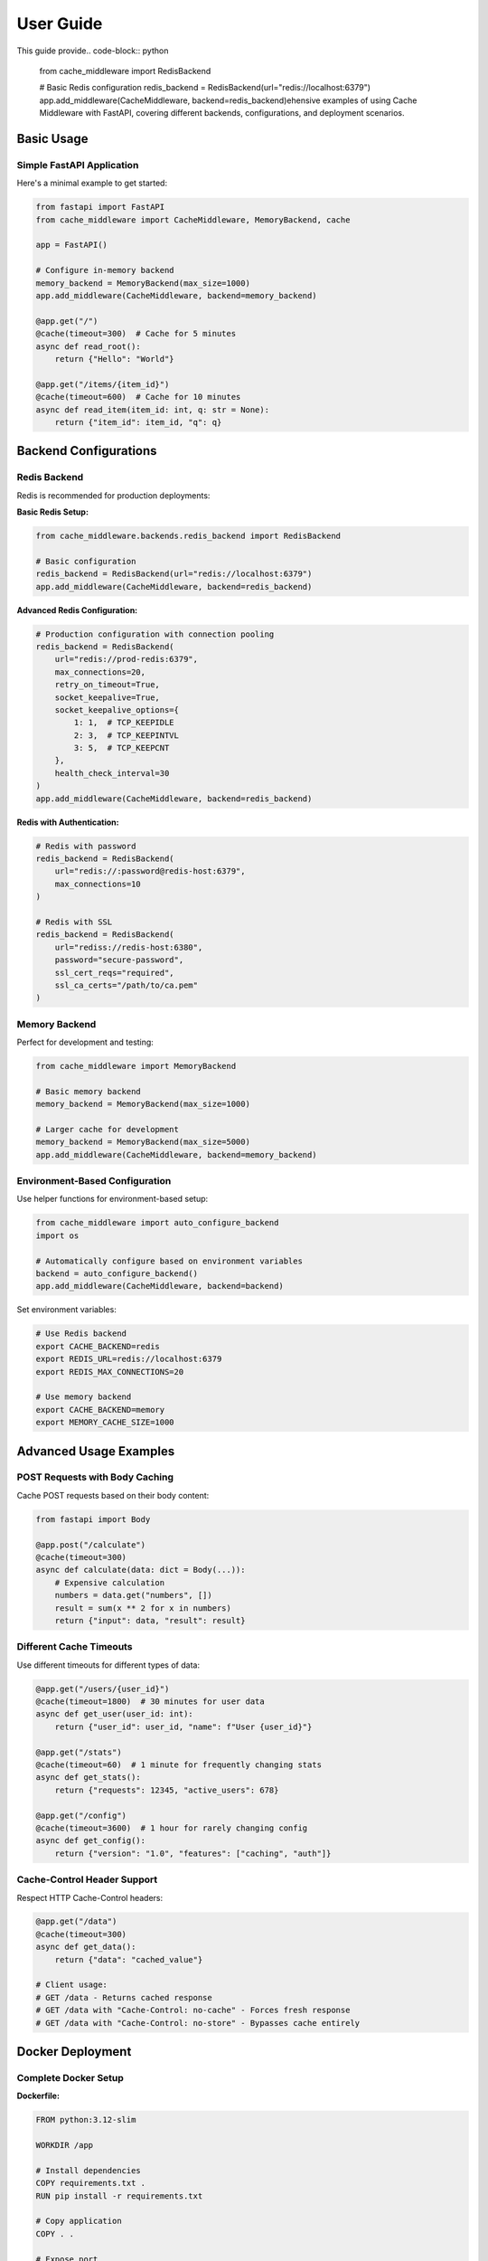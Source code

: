User Guide
==========

This guide provide.. code-block:: python

   from cache_middleware import RedisBackend

   # Basic Redis configuration
   redis_backend = RedisBackend(url="redis://localhost:6379")
   app.add_middleware(CacheMiddleware, backend=redis_backend)ehensive examples of using Cache Middleware with FastAPI, covering different backends, configurations, and deployment scenarios.

Basic Usage
-----------

Simple FastAPI Application
~~~~~~~~~~~~~~~~~~~~~~~~~~~

Here's a minimal example to get started:

.. code-block:: python

   from fastapi import FastAPI
   from cache_middleware import CacheMiddleware, MemoryBackend, cache

   app = FastAPI()

   # Configure in-memory backend
   memory_backend = MemoryBackend(max_size=1000)
   app.add_middleware(CacheMiddleware, backend=memory_backend)

   @app.get("/")
   @cache(timeout=300)  # Cache for 5 minutes
   async def read_root():
       return {"Hello": "World"}

   @app.get("/items/{item_id}")
   @cache(timeout=600)  # Cache for 10 minutes
   async def read_item(item_id: int, q: str = None):
       return {"item_id": item_id, "q": q}

Backend Configurations
----------------------

Redis Backend
~~~~~~~~~~~~~

Redis is recommended for production deployments:

**Basic Redis Setup:**

.. code-block:: python

   from cache_middleware.backends.redis_backend import RedisBackend

   # Basic configuration
   redis_backend = RedisBackend(url="redis://localhost:6379")
   app.add_middleware(CacheMiddleware, backend=redis_backend)

**Advanced Redis Configuration:**

.. code-block:: python

   # Production configuration with connection pooling
   redis_backend = RedisBackend(
       url="redis://prod-redis:6379",
       max_connections=20,
       retry_on_timeout=True,
       socket_keepalive=True,
       socket_keepalive_options={
           1: 1,  # TCP_KEEPIDLE
           2: 3,  # TCP_KEEPINTVL  
           3: 5,  # TCP_KEEPCNT
       },
       health_check_interval=30
   )
   app.add_middleware(CacheMiddleware, backend=redis_backend)

**Redis with Authentication:**

.. code-block:: python

   # Redis with password
   redis_backend = RedisBackend(
       url="redis://:password@redis-host:6379",
       max_connections=10
   )

   # Redis with SSL
   redis_backend = RedisBackend(
       url="rediss://redis-host:6380",
       password="secure-password",
       ssl_cert_reqs="required",
       ssl_ca_certs="/path/to/ca.pem"
   )

Memory Backend
~~~~~~~~~~~~~~

Perfect for development and testing:

.. code-block:: python

   from cache_middleware import MemoryBackend

   # Basic memory backend
   memory_backend = MemoryBackend(max_size=1000)

   # Larger cache for development
   memory_backend = MemoryBackend(max_size=5000)
   app.add_middleware(CacheMiddleware, backend=memory_backend)

Environment-Based Configuration
~~~~~~~~~~~~~~~~~~~~~~~~~~~~~~~

Use helper functions for environment-based setup:

.. code-block:: python

   from cache_middleware import auto_configure_backend
   import os

   # Automatically configure based on environment variables
   backend = auto_configure_backend()
   app.add_middleware(CacheMiddleware, backend=backend)

Set environment variables:

.. code-block:: bash

   # Use Redis backend
   export CACHE_BACKEND=redis
   export REDIS_URL=redis://localhost:6379
   export REDIS_MAX_CONNECTIONS=20

   # Use memory backend
   export CACHE_BACKEND=memory
   export MEMORY_CACHE_SIZE=1000

Advanced Usage Examples
-----------------------

POST Requests with Body Caching
~~~~~~~~~~~~~~~~~~~~~~~~~~~~~~~~

Cache POST requests based on their body content:

.. code-block:: python

   from fastapi import Body

   @app.post("/calculate")
   @cache(timeout=300)
   async def calculate(data: dict = Body(...)):
       # Expensive calculation
       numbers = data.get("numbers", [])
       result = sum(x ** 2 for x in numbers)
       return {"input": data, "result": result}

Different Cache Timeouts
~~~~~~~~~~~~~~~~~~~~~~~~

Use different timeouts for different types of data:

.. code-block:: python

   @app.get("/users/{user_id}")
   @cache(timeout=1800)  # 30 minutes for user data
   async def get_user(user_id: int):
       return {"user_id": user_id, "name": f"User {user_id}"}

   @app.get("/stats")
   @cache(timeout=60)  # 1 minute for frequently changing stats
   async def get_stats():
       return {"requests": 12345, "active_users": 678}

   @app.get("/config")
   @cache(timeout=3600)  # 1 hour for rarely changing config
   async def get_config():
       return {"version": "1.0", "features": ["caching", "auth"]}

Cache-Control Header Support
~~~~~~~~~~~~~~~~~~~~~~~~~~~~

Respect HTTP Cache-Control headers:

.. code-block:: python

   @app.get("/data")
   @cache(timeout=300)
   async def get_data():
       return {"data": "cached_value"}

   # Client usage:
   # GET /data - Returns cached response
   # GET /data with "Cache-Control: no-cache" - Forces fresh response
   # GET /data with "Cache-Control: no-store" - Bypasses cache entirely

Docker Deployment
-----------------

Complete Docker Setup
~~~~~~~~~~~~~~~~~~~~~~

**Dockerfile:**

.. code-block:: dockerfile

   FROM python:3.12-slim

   WORKDIR /app

   # Install dependencies
   COPY requirements.txt .
   RUN pip install -r requirements.txt

   # Copy application
   COPY . .

   # Expose port
   EXPOSE 8000

   # Run application
   CMD ["uvicorn", "main:app", "--host", "0.0.0.0", "--port", "8000"]

**docker-compose.yml:**

.. code-block:: yaml

   version: '3.8'
   services:
     web:
       build: .
       ports:
         - "8000:8000"
       environment:
         - CACHE_BACKEND=redis
         - REDIS_URL=redis://redis:6379
         - REDIS_MAX_CONNECTIONS=20
       depends_on:
         - redis
       healthcheck:
         test: ["CMD", "curl", "-f", "http://localhost:8000/health"]
         interval: 30s
         timeout: 10s
         retries: 3

     redis:
       image: redis:7-alpine
       ports:
         - "6379:6379"
       volumes:
         - redis-data:/data
       command: redis-server --appendonly yes
       healthcheck:
         test: ["CMD", "redis-cli", "ping"]
         interval: 10s
         timeout: 5s
         retries: 3

   volumes:
     redis-data:

Redis Development Setup
~~~~~~~~~~~~~~~~~~~~~~~

For local development with Redis:

.. code-block:: yaml

   # docker-compose-dev.yml
   services:
     redis:
       image: redis:7-alpine
       ports:
         - "6379:6379"
       volumes:
         - ./redis-data:/data

Run with:

.. code-block:: bash

   docker-compose -f docker-compose-dev.yml up -d

Memcached Alternative
~~~~~~~~~~~~~~~~~~~~~

For Memcached backend (custom implementation):

.. code-block:: yaml

   services:
     memcached:
       image: memcached:1.6-alpine
       ports:
         - "11211:11211"
       command: memcached -m 64

Production Configuration
------------------------

Multi-Environment Setup
~~~~~~~~~~~~~~~~~~~~~~~~

**Development (main.py):**

.. code-block:: python

   import os
   from cache_middleware import get_backend_for_environment

   app = FastAPI()

   # Auto-configure based on environment
   env = os.getenv("ENVIRONMENT", "development")
   backend = get_backend_for_environment(env)
   app.add_middleware(CacheMiddleware, backend=backend)

**Environment Variables:**

.. code-block:: bash

   # Development
   ENVIRONMENT=development

   # Production
   ENVIRONMENT=production
   REDIS_URL=redis://prod-redis-cluster:6379
   REDIS_MAX_CONNECTIONS=50

High Availability Redis
~~~~~~~~~~~~~~~~~~~~~~~

For production with Redis Cluster or Sentinel:

.. code-block:: python

   # Redis Cluster
   redis_backend = RedisBackend(
       url="redis://redis-cluster-node1:6379",
       max_connections=50,
       retry_on_timeout=True,
       health_check_interval=30,
       socket_keepalive=True
   )

   # Redis Sentinel (requires custom configuration)
   # See Redis documentation for Sentinel setup

Monitoring and Observability
~~~~~~~~~~~~~~~~~~~~~~~~~~~~

Enable comprehensive logging:

.. code-block:: python

   from cache_middleware.logger_config import configure_logger, logger
   import sys

   # Configure detailed logging
   configure_logger()
   logger.add(
       "cache_middleware.log", 
       rotation="10 MB", 
       level="INFO",
       format="{time} | {level} | {message}"
   )
   logger.add(sys.stderr, level="DEBUG")

Performance Testing
-------------------

Load Testing Setup
~~~~~~~~~~~~~~~~~~

Test caching performance with wrk or Apache Benchmark:

.. code-block:: bash

   # Install wrk (Ubuntu/Debian)
   sudo apt install wrk

   # Test without cache
   wrk -t4 -c100 -d30s http://localhost:8000/expensive-operation

   # Test with cache (second run should be much faster)
   wrk -t4 -c100 -d30s http://localhost:8000/expensive-operation

Benchmark different backends:

.. code-block:: python

   import time
   import asyncio
   from cache_middleware import MemoryBackend, RedisBackend

   async def benchmark_backend(backend, iterations=1000):
       start_time = time.time()
       
       for i in range(iterations):
           await backend.set(f"key_{i}", f"value_{i}", 300)
           value = await backend.get(f"key_{i}")
       
       end_time = time.time()
       print(f"Backend {type(backend).__name__}: {end_time - start_time:.2f}s")

Cache Warming
~~~~~~~~~~~~~

Pre-populate cache for better performance:

.. code-block:: python

   @app.on_event("startup")
   async def warm_cache():
       """Warm up cache with frequently accessed data"""
       # Pre-cache common queries
       backend = app.state.cache_backend
       await backend.set("config:version", "1.0", 3600)
       await backend.set("stats:global", '{"users": 1000}', 300)

Troubleshooting
---------------

Common Issues
~~~~~~~~~~~~~

**Cache Not Working:**

1. Verify the endpoint has the ``@cache`` decorator
2. Check middleware is properly registered
3. Ensure backend is correctly configured

**Redis Connection Issues:**

.. code-block:: python

   # Test Redis connectivity
   import redis
   r = redis.Redis.from_url("redis://localhost:6379")
   try:
       r.ping()
       print("Redis connection successful")
   except redis.ConnectionError:
       print("Redis connection failed")

**Performance Issues:**

1. Monitor cache hit rates through logging
2. Adjust cache timeouts based on data freshness requirements
3. Consider cache key design for optimal distribution

Debug Mode
~~~~~~~~~~

Enable debug logging to troubleshoot caching behavior:

.. code-block:: python

   import logging
   from cache_middleware.logger_config import logger

   # Enable debug logging
   logger.add(sys.stderr, level="DEBUG")

   # This will show cache hits, misses, and key generation
   @app.get("/debug")
   @cache(timeout=60)
   async def debug_endpoint():
       return {"timestamp": time.time()}

Next Steps
----------

- Learn about :doc:`middleware-configuration` for advanced settings
- Explore :doc:`extending-backends` to create custom backends
- Check the :doc:`api` reference for detailed documentation
